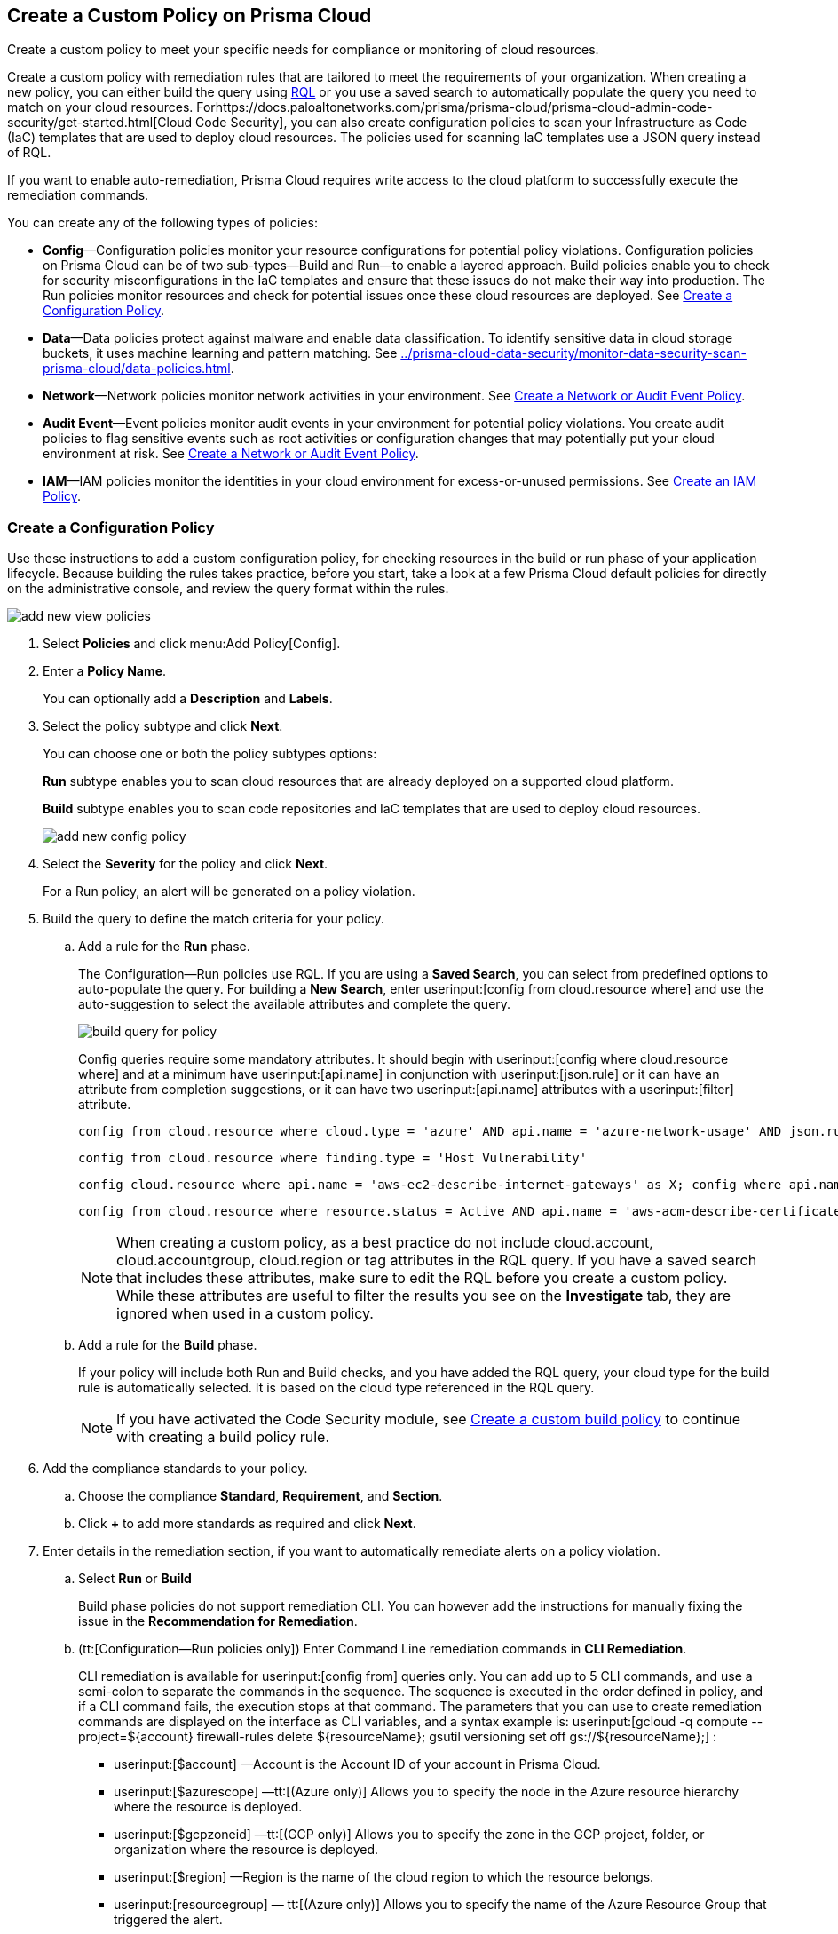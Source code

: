 [#idb236291f-7137-46c9-8452-4d94b3ae5ba8]
== Create a Custom Policy on Prisma Cloud

Create a custom policy to meet your specific needs for compliance or monitoring of cloud resources.

Create a custom policy with remediation rules that are tailored to meet the requirements of your organization. When creating a new policy, you can either build the query using https://docs.paloaltonetworks.com/prisma/prisma-cloud/prisma-cloud-rql-reference/rql-reference.html[RQL] or you use a saved search to automatically populate the query you need to match on your cloud resources. Forhttps://docs.paloaltonetworks.com/prisma/prisma-cloud/prisma-cloud-admin-code-security/get-started.html[Cloud Code Security], you can also create configuration policies to scan your Infrastructure as Code (IaC) templates that are used to deploy cloud resources. The policies used for scanning IaC templates use a JSON query instead of RQL.

If you want to enable auto-remediation, Prisma Cloud requires write access to the cloud platform to successfully execute the remediation commands.

You can create any of the following types of policies:

* *Config*—Configuration policies monitor your resource configurations for potential policy violations. Configuration policies on Prisma Cloud can be of two sub-types—Build and Run—to enable a layered approach. Build policies enable you to check for security misconfigurations in the IaC templates and ensure that these issues do not make their way into production. The Run policies monitor resources and check for potential issues once these cloud resources are deployed. See xref:#idfdf75841-94de-45dc-b1f0-526efe91a9d6[Create a Configuration Policy].

* *Data*—Data policies protect against malware and enable data classification. To identify sensitive data in cloud storage buckets, it uses machine learning and pattern matching. See xref:../prisma-cloud-data-security/monitor-data-security-scan-prisma-cloud/data-policies.adoc#data-policies[].

* *Network*—Network policies monitor network activities in your environment. See xref:#ide805550e-7f81-47b0-9a23-6035f11673d5[Create a Network or Audit Event Policy].

* *Audit Event*—Event policies monitor audit events in your environment for potential policy violations. You create audit policies to flag sensitive events such as root activities or configuration changes that may potentially put your cloud environment at risk. See xref:#ide805550e-7f81-47b0-9a23-6035f11673d5[Create a Network or Audit Event Policy].

* *IAM*—IAM policies monitor the identities in your cloud environment for excess-or-unused permissions. See https://docs.paloaltonetworks.com/prisma/prisma-cloud/prisma-cloud-admin/prisma-cloud-iam-security/create-an-iam-policy.html[Create an IAM Policy].


[.task]
[#idfdf75841-94de-45dc-b1f0-526efe91a9d6]
=== Create a Configuration Policy

Use these instructions to add a custom configuration policy, for checking resources in the build or run phase of your application lifecycle. Because building the rules takes practice, before you start, take a look at a few Prisma Cloud default policies for directly on the administrative console, and review the query format within the rules.

image::add-new-view-policies.png[scale=30]

[.procedure]
. Select *Policies* and click menu:Add{sp}Policy[Config].

. Enter a *Policy Name*.
+
You can optionally add a *Description* and *Labels*.

. Select the policy subtype and click *Next*.
+
You can choose one or both the policy subtypes options:
+
*Run* subtype enables you to scan cloud resources that are already deployed on a supported cloud platform.
+
*Build* subtype enables you to scan code repositories and IaC templates that are used to deploy cloud resources.
+
image::add-new-config-policy.png[scale=40]

. Select the *Severity* for the policy and click *Next*.
+
For a Run policy, an alert will be generated on a policy violation.

. Build the query to define the match criteria for your policy.
+
.. [[id288ced4a-725b-4572-ae13-0f64775676ea]]Add a rule for the *Run* phase.
+
The Configuration—Run policies use RQL. If you are using a *Saved Search*, you can select from predefined options to auto-populate the query. For building a *New Search*, enter userinput:[config from cloud.resource where] and use the auto-suggestion to select the available attributes and complete the query.
+
image::build-query-for-policy.png[scale=35]
+
Config queries require some mandatory attributes. It should begin with userinput:[config where cloud.resource where] and at a minimum have userinput:[api.name] in conjunction with userinput:[json.rule] or it can have an attribute from completion suggestions, or it can have two userinput:[api.name] attributes with a userinput:[filter] attribute.
+
----
config from cloud.resource where cloud.type = 'azure' AND api.name = 'azure-network-usage' AND json.rule = StaticPublicIPAddresses.currentValue greater than 1
----
+
----
config from cloud.resource where finding.type = 'Host Vulnerability'
----
+
----
config cloud.resource where api.name = 'aws-ec2-describe-internet-gateways' as X; config where api.name = 'aws-ec2-describe-vpcs' as Y; filter '$.X.attachments[*].vpcId == $.Y.vpcId and $.Y.tags[*].key contains IsConnected and $.Y.tags[*].value contains true'; show Y;
----
+
----
config from cloud.resource where resource.status = Active AND api.name = 'aws-acm-describe-certificate' AND json.rule = 'domainValidationOptions[*].domainName contains *'
----
+
[NOTE]
====
When creating a custom policy, as a best practice do not include cloud.account, cloud.accountgroup, cloud.region or tag attributes in the RQL query. If you have a saved search that includes these attributes, make sure to edit the RQL before you create a custom policy. While these attributes are useful to filter the results you see on the *Investigate* tab, they are ignored when used in a custom policy.
====

.. [[idbdc1e8bb-8c17-4b05-b428-0bb4fd6f5a2a]]Add a rule for the *Build* phase.
+
If your policy will include both Run and Build checks, and you have added the RQL query, your cloud type for the build rule is automatically selected. It is based on the cloud type referenced in the RQL query.
+
[NOTE]
====
If you have activated the Code Security module, see https://docs.paloaltonetworks.com/prisma/prisma-cloud/prisma-cloud-admin-code-security/scan-monitor/custom-build-policies[Create a custom build policy] to continue with creating a build policy rule.
====

. [[id50be0f15-ebdd-45e6-b9fc-ec84885da9bb]]Add the compliance standards to your policy.

.. Choose the compliance *Standard*, *Requirement*, and *Section*.

.. Click *+* to add more standards as required and click *Next*.

. [[id7a3a1f02-2f66-433a-94e1-aedf50203a64]]Enter details in the remediation section, if you want to automatically remediate alerts on a policy violation.

.. Select *Run* or *Build*
+
Build phase policies do not support remediation CLI. You can however add the instructions for manually fixing the issue in the *Recommendation for Remediation*.

.. (tt:[Configuration—Run policies only]) Enter Command Line remediation commands in *CLI Remediation*.
+
CLI remediation is available for userinput:[config from] queries only. You can add up to 5 CLI commands, and use a semi-colon to separate the commands in the sequence. The sequence is executed in the order defined in policy, and if a CLI command fails, the execution stops at that command. The parameters that you can use to create remediation commands are displayed on the interface as CLI variables, and a syntax example is: userinput:[gcloud -q compute --project=${account} firewall-rules delete ${resourceName}; gsutil versioning set off gs://${resourceName};] :
+
*  userinput:[$account] —Account is the Account ID of your account in Prisma Cloud.
*  userinput:[$azurescope] —tt:[(Azure only)] Allows you to specify the node in the Azure resource hierarchy where the resource is deployed.
*  userinput:[$gcpzoneid] —tt:[(GCP only)] Allows you to specify the zone in the GCP project, folder, or organization where the resource is deployed.
*  userinput:[$region] —Region is the name of the cloud region to which the resource belongs.
*  userinput:[resourcegroup] — tt:[(Azure only)] Allows you to specify the name of the Azure Resource Group that triggered the alert.
*  userinput:[$resourceid] —Resource ID is the identification of the resource that triggered the alert.
*  userinput:[$resourcename] —Resource name is the name of the resource that triggered the alert.
+
++++
<draft-comment>these are not supported in custom policy***  userinput:[$cidr] —tt:[(AWS only)] Allows you to specify the IP address in a CIDR format of the AWS security group that triggered the alert.

*  userinput:[$fromport] —tt:[(AWS only)] Allows you to specify the starting port number for a range of ports assigned in an AWS security group rule.
*  userinput:[$ipv4/6] —tt:[(AWS only)] Allows you to specify the IP version for the CIDR assigned in an AWS security group.
*  userinput:[$protocol] —tt:[(AWS only)] Allows you to specify the IP protocol referenced in an AWS security group rule.
*  userinput:[$rulename] —tt:[(Azure only)] Allows you to specify the name of the Azure security group rule that triggered the alert.
*  userinput:[$toport] —tt:[(AWS only)] Allows you to specify the end port number for a range of ports assigned in an AWS security group rule.
</draft-comment>
++++

.. Click *Validate syntax* to validate the syntax of your code.
+
If you would like to see an example of the CLI syntax in the default remediable policies on Prisma Cloud, xref:manage-prisma-cloud-policies.adoc#id3a353f17-20fd-4632-8173-8893ab57fe0d[Manage Prisma Cloud Policies] any existing policy and edit it.
+
[NOTE]
====
The default policies include additional variables that are restricted for use in default policies only, and are not supported in custom policies. Syntax validation displays an error if you use the restricted variables.
====

.. Click *Submit*.
+
All your System Administrators and Account Administrators are notified when there is a change to the CLI commands.
+
Serverless auto-remediation is an option (for AWS only for now).For more complex or customizable remediation solutions, check out serverless-autoremediation: https://github.com/PaloAltoNetworks/Prisma-Enhanced-Remediation


[.task]
[#ide805550e-7f81-47b0-9a23-6035f11673d5]
=== Create a Network or Audit Event Policy

Use the following instructions to add a custom Network or Audit Event policy on Prisma Cloud.

For Network policies, the RQL query used in a saved search is different for detecting risk of xref:../prisma-cloud-network-security/create-a-network-policy.adoc#idf336881b-974d-4d06-b74c-c69399841692[network exposure] versus network protection.

[.procedure]
. Select *Policies* and click *New Policy*.

. Select *Audit Event* or *Network*.
+
image::add-new-policy-0.png[]

. Enter a *Policy Name* and *Severity*.

. Add an optional *Description* and *Labels* before you click *Next*.
+
image::add-new-policy.png[scale=40]

. Build the query to define the match criteria for your policy by using a *New Search* or a *Saved Search* and click *Next*.
+
If you are using a *Saved Search*, you can select from the list of predefined options to auto-populate the query. The *Select Saved Search* drop-down displays the RQL for saved searches that match the policy type you selected in Step 2 above.
+
For a building a *New Search*, the RQL query must begin with userinput:[event from] for an Audit Event policy; for Network policy userinput:[config from network where] , or userinput:[network from] , or userinput:[network from vpc.flow_record where] . You can then use the auto-suggestion to select the available attributes and complete the query.
+
image::add-new-policy-2.png[scale=50]

. (tt:[Optional]) Select the compliance standards for your policy.
+
Compliance standards can be only associated with custom policies for Audit Events, and for Network policies that do not use the RQL userinput:[config from network where] .

.. Choose the compliance *Standard*, *Requirement*, and *Section*.

.. Click *+* to add more standards as required and click *Next*.

. (tt:[Optional]) Provide a *Recommendation for Remediation*.
+
CLI commands to enable automatic remediation are not supported on Audit Event or Network policy.

. *Save* the policy.
